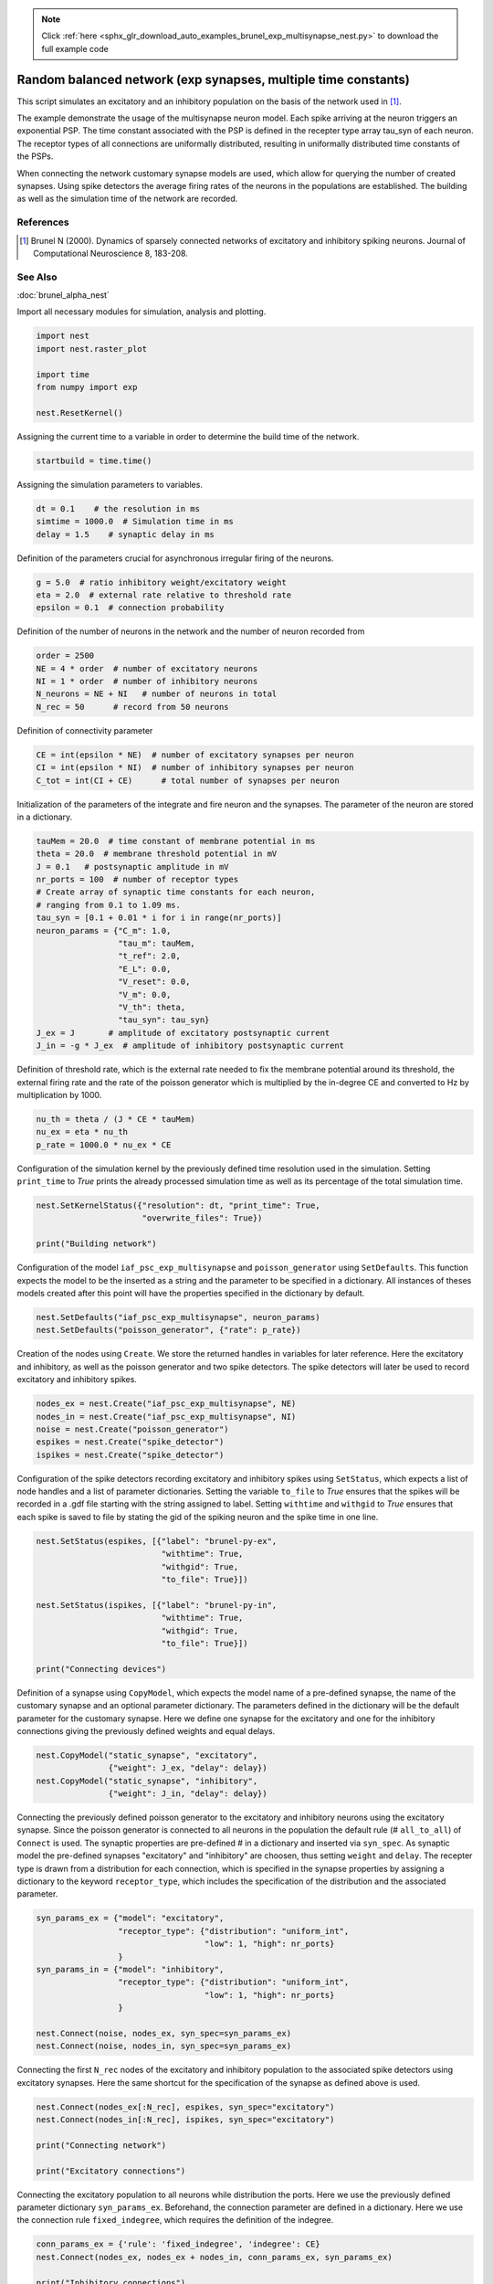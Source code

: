 .. note::
    :class: sphx-glr-download-link-note

    Click :ref:`here <sphx_glr_download_auto_examples_brunel_exp_multisynapse_nest.py>` to download the full example code
.. rst-class:: sphx-glr-example-title

.. _sphx_glr_auto_examples_brunel_exp_multisynapse_nest.py:

Random balanced network (exp synapses, multiple time constants)
---------------------------------------------------------------------

This script simulates an excitatory and an inhibitory population on
the basis of the network used in [1]_.

The example demonstrate the usage of the multisynapse neuron
model. Each spike arriving at the neuron triggers an exponential
PSP. The time constant associated with the PSP is defined in the
recepter type array tau_syn of each neuron. The receptor types of all
connections are uniformally distributed, resulting in uniformally
distributed time constants of the PSPs.

When connecting the network customary synapse models are used, which
allow for querying the number of created synapses. Using spike
detectors the average firing rates of the neurons in the populations
are established. The building as well as the simulation time of the
network are recorded.

References
~~~~~~~~~~~~~~

.. [1] Brunel N (2000). Dynamics of sparsely connected networks of excitatory and
       inhibitory spiking neurons. Journal of Computational Neuroscience 8,
       183-208.

See Also
~~~~~~~~~~

:doc:`brunel_alpha_nest`


Import all necessary modules for simulation, analysis and plotting.


.. code-block:: default



    import nest
    import nest.raster_plot

    import time
    from numpy import exp

    nest.ResetKernel()


Assigning the current time to a variable in order to determine the build
time of the network.


.. code-block:: default


    startbuild = time.time()


Assigning the simulation parameters to variables.


.. code-block:: default


    dt = 0.1    # the resolution in ms
    simtime = 1000.0  # Simulation time in ms
    delay = 1.5    # synaptic delay in ms


Definition of the parameters crucial for asynchronous irregular firing of
the neurons.


.. code-block:: default


    g = 5.0  # ratio inhibitory weight/excitatory weight
    eta = 2.0  # external rate relative to threshold rate
    epsilon = 0.1  # connection probability


Definition of the number of neurons in the network and the number of neuron
recorded from


.. code-block:: default


    order = 2500
    NE = 4 * order  # number of excitatory neurons
    NI = 1 * order  # number of inhibitory neurons
    N_neurons = NE + NI   # number of neurons in total
    N_rec = 50      # record from 50 neurons


Definition of connectivity parameter


.. code-block:: default


    CE = int(epsilon * NE)  # number of excitatory synapses per neuron
    CI = int(epsilon * NI)  # number of inhibitory synapses per neuron
    C_tot = int(CI + CE)      # total number of synapses per neuron


Initialization of the parameters of the integrate and fire neuron and the
synapses. The parameter of the neuron are stored in a dictionary.


.. code-block:: default


    tauMem = 20.0  # time constant of membrane potential in ms
    theta = 20.0  # membrane threshold potential in mV
    J = 0.1   # postsynaptic amplitude in mV
    nr_ports = 100  # number of receptor types
    # Create array of synaptic time constants for each neuron,
    # ranging from 0.1 to 1.09 ms.
    tau_syn = [0.1 + 0.01 * i for i in range(nr_ports)]
    neuron_params = {"C_m": 1.0,
                     "tau_m": tauMem,
                     "t_ref": 2.0,
                     "E_L": 0.0,
                     "V_reset": 0.0,
                     "V_m": 0.0,
                     "V_th": theta,
                     "tau_syn": tau_syn}
    J_ex = J       # amplitude of excitatory postsynaptic current
    J_in = -g * J_ex  # amplitude of inhibitory postsynaptic current


Definition of threshold rate, which is the external rate needed to fix the
membrane potential around its threshold, the external firing rate and the
rate of the poisson generator which is multiplied by the in-degree CE and
converted to Hz by multiplication by 1000.


.. code-block:: default


    nu_th = theta / (J * CE * tauMem)
    nu_ex = eta * nu_th
    p_rate = 1000.0 * nu_ex * CE


Configuration of the simulation kernel by the previously defined time
resolution used in the simulation. Setting ``print_time`` to `True` prints the
already processed simulation time as well as its percentage of the total
simulation time.


.. code-block:: default


    nest.SetKernelStatus({"resolution": dt, "print_time": True,
                          "overwrite_files": True})

    print("Building network")


Configuration of the model ``iaf_psc_exp_multisynapse`` and
``poisson_generator`` using ``SetDefaults``. This function expects the model to
be the inserted as a string and the parameter to be specified in a
dictionary. All instances of theses models created after this point will
have the properties specified in the dictionary by default.


.. code-block:: default


    nest.SetDefaults("iaf_psc_exp_multisynapse", neuron_params)
    nest.SetDefaults("poisson_generator", {"rate": p_rate})


Creation of the nodes using ``Create``. We store the returned handles in
variables for later reference. Here the excitatory and inhibitory, as well
as the poisson generator and two spike detectors. The spike detectors will
later be used to record excitatory and inhibitory spikes.


.. code-block:: default


    nodes_ex = nest.Create("iaf_psc_exp_multisynapse", NE)
    nodes_in = nest.Create("iaf_psc_exp_multisynapse", NI)
    noise = nest.Create("poisson_generator")
    espikes = nest.Create("spike_detector")
    ispikes = nest.Create("spike_detector")


Configuration of the spike detectors recording excitatory and inhibitory
spikes using ``SetStatus``, which expects a list of node handles and a list
of parameter dictionaries. Setting the variable ``to_file`` to `True` ensures
that the spikes will be recorded in a .gdf file starting with the string
assigned to label. Setting ``withtime`` and ``withgid`` to `True` ensures that
each spike is saved to file by stating the gid of the spiking neuron and
the spike time in one line.


.. code-block:: default


    nest.SetStatus(espikes, [{"label": "brunel-py-ex",
                              "withtime": True,
                              "withgid": True,
                              "to_file": True}])

    nest.SetStatus(ispikes, [{"label": "brunel-py-in",
                              "withtime": True,
                              "withgid": True,
                              "to_file": True}])

    print("Connecting devices")


Definition of a synapse using ``CopyModel``, which expects the model name of
a pre-defined synapse, the name of the customary synapse and an optional
parameter dictionary. The parameters defined in the dictionary will be the
default parameter for the customary synapse. Here we define one synapse for
the excitatory and one for the inhibitory connections giving the
previously defined weights and equal delays.


.. code-block:: default


    nest.CopyModel("static_synapse", "excitatory",
                   {"weight": J_ex, "delay": delay})
    nest.CopyModel("static_synapse", "inhibitory",
                   {"weight": J_in, "delay": delay})


Connecting the previously defined poisson generator to the excitatory and
inhibitory neurons using the excitatory synapse. Since the poisson
generator is connected to all neurons in the population the default rule
(# ``all_to_all``) of ``Connect`` is used. The synaptic properties are
pre-defined # in a dictionary and inserted via ``syn_spec``. As synaptic model
the pre-defined synapses "excitatory" and "inhibitory" are choosen,
thus setting ``weight`` and ``delay``. The recepter type is drawn from a
distribution for each connection, which is specified in the synapse
properties by assigning a dictionary to the keyword ``receptor_type``,
which includes the specification of the distribution and the associated
parameter.


.. code-block:: default


    syn_params_ex = {"model": "excitatory",
                     "receptor_type": {"distribution": "uniform_int",
                                       "low": 1, "high": nr_ports}
                     }
    syn_params_in = {"model": "inhibitory",
                     "receptor_type": {"distribution": "uniform_int",
                                       "low": 1, "high": nr_ports}
                     }

    nest.Connect(noise, nodes_ex, syn_spec=syn_params_ex)
    nest.Connect(noise, nodes_in, syn_spec=syn_params_ex)


Connecting the first ``N_rec`` nodes of the excitatory and inhibitory
population to the associated spike detectors using excitatory synapses.
Here the same shortcut for the specification of the synapse as defined
above is used.


.. code-block:: default


    nest.Connect(nodes_ex[:N_rec], espikes, syn_spec="excitatory")
    nest.Connect(nodes_in[:N_rec], ispikes, syn_spec="excitatory")

    print("Connecting network")

    print("Excitatory connections")


Connecting the excitatory population to all neurons while distribution the
ports. Here we use the previously defined parameter dictionary
``syn_params_ex``. Beforehand, the connection parameter are defined in a
dictionary. Here we use the connection rule ``fixed_indegree``,
which requires the definition of the indegree.


.. code-block:: default


    conn_params_ex = {'rule': 'fixed_indegree', 'indegree': CE}
    nest.Connect(nodes_ex, nodes_ex + nodes_in, conn_params_ex, syn_params_ex)

    print("Inhibitory connections")


Connecting the inhibitory population to all neurons while distribution the
ports. Here we use the previously defined parameter dictionary
``syn_params_in``.The connection parameter are defined analogously to the
connection from the excitatory population defined above.


.. code-block:: default


    conn_params_in = {'rule': 'fixed_indegree', 'indegree': CI}
    nest.Connect(nodes_in, nodes_ex + nodes_in, conn_params_in, syn_params_in)


Storage of the time point after the buildup of the network in a variable.


.. code-block:: default


    endbuild = time.time()


Simulation of the network.


.. code-block:: default


    print("Simulating")

    nest.Simulate(simtime)


Storage of the time point after the simulation of the network in a variable.


.. code-block:: default


    endsimulate = time.time()


Reading out the total number of spikes received from the spike detector
connected to the excitatory population and the inhibitory population.


.. code-block:: default


    events_ex = nest.GetStatus(espikes, "n_events")[0]
    events_in = nest.GetStatus(ispikes, "n_events")[0]


Calculation of the average firing rate of the excitatory and the inhibitory
neurons by dividing the total number of recorded spikes by the number of
neurons recorded from and the simulation time. The multiplication by 1000.0
converts the unit 1/ms to 1/s=Hz.


.. code-block:: default


    rate_ex = events_ex / simtime * 1000.0 / N_rec
    rate_in = events_in / simtime * 1000.0 / N_rec


Reading out the number of connections established using the excitatory and
inhibitory synapse model. The numbers are summed up resulting in the total
number of synapses.


.. code-block:: default


    num_synapses = (nest.GetDefaults("excitatory")["num_connections"] +
                    nest.GetDefaults("inhibitory")["num_connections"])


Establishing the time it took to build and simulate the network by taking
the difference of the pre-defined time variables.


.. code-block:: default


    build_time = endbuild - startbuild
    sim_time = endsimulate - endbuild


Printing the network properties, firing rates and building times.


.. code-block:: default


    print("Brunel network simulation (Python)")
    print("Number of neurons : {0}".format(N_neurons))
    print("Number of synapses: {0}".format(num_synapses))
    print("       Exitatory  : {0}".format(int(CE * N_neurons) + N_neurons))
    print("       Inhibitory : {0}".format(int(CI * N_neurons)))
    print("Excitatory rate   : %.2f Hz" % rate_ex)
    print("Inhibitory rate   : %.2f Hz" % rate_in)
    print("Building time     : %.2f s" % build_time)
    print("Simulation time   : %.2f s" % sim_time)


Plot a raster of the excitatory neurons and a histogram.


.. code-block:: default


    nest.raster_plot.from_device(espikes, hist=True)


.. rst-class:: sphx-glr-timing

   **Total running time of the script:** ( 0 minutes  0.000 seconds)


.. _sphx_glr_download_auto_examples_brunel_exp_multisynapse_nest.py:


.. only :: html

 .. container:: sphx-glr-footer
    :class: sphx-glr-footer-example



  .. container:: sphx-glr-download

     :download:`Download Python source code: brunel_exp_multisynapse_nest.py <brunel_exp_multisynapse_nest.py>`



  .. container:: sphx-glr-download

     :download:`Download Jupyter notebook: brunel_exp_multisynapse_nest.ipynb <brunel_exp_multisynapse_nest.ipynb>`


.. only:: html

 .. rst-class:: sphx-glr-signature

    `Gallery generated by Sphinx-Gallery <https://sphinx-gallery.github.io>`_
